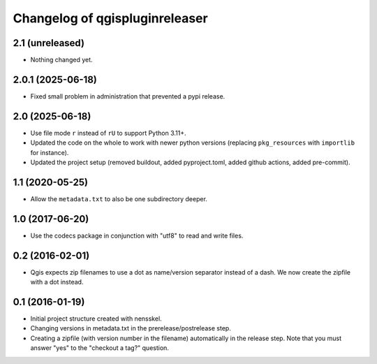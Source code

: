 Changelog of qgispluginreleaser
===================================================


2.1 (unreleased)
----------------

- Nothing changed yet.


2.0.1 (2025-06-18)
------------------

- Fixed small problem in administration that prevented a pypi release.


2.0 (2025-06-18)
----------------

- Use file mode ``r`` instead of ``rU`` to support Python 3.11+.

- Updated the code on the whole to work with newer python versions (replacing
  ``pkg_resources`` with ``importlib`` for instance).

- Updated the project setup (removed buildout, added pyproject.toml, added github
  actions, added pre-commit).


1.1 (2020-05-25)
----------------

- Allow the ``metadata.txt`` to also be one subdirectory deeper.


1.0 (2017-06-20)
----------------

- Use the codecs package in conjunction with "utf8" to read and write files.


0.2 (2016-02-01)
----------------

- Qgis expects zip filenames to use a dot as name/version separator instead of
  a dash. We now create the zipfile with a dot instead.


0.1 (2016-01-19)
----------------

- Initial project structure created with nensskel.

- Changing versions in metadata.txt in the prerelease/postrelease step.

- Creating a zipfile (with version number in the filename) automatically in
  the release step. Note that you must answer "yes" to the "checkout a tag?"
  question.
